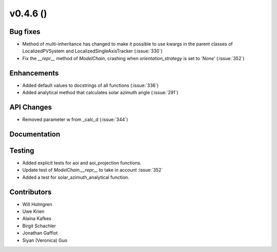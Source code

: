 .. _whatsnew_0460:

v0.4.6 ()
---------


Bug fixes
~~~~~~~~~

* Method of multi-inheritance has changed to make it possible to use kwargs in
  the parent classes of LocalizedPVSystem and LocalizedSingleAxisTracker
  (:issue:`330`)
* Fix the `__repr__` method of `ModelChain`, crashing when
  `orientation_strategy` is set to `'None'` (:issue:`352`)


Enhancements
~~~~~~~~~~~~
* Added default values to docstrings of all functions (:issue:`336`)
* Added analytical method that calculates solar azimuth angle (:issue:`291`)

API Changes
~~~~~~~~~~~
* Removed parameter w from _calc_d (:issue:`344`)

Documentation
~~~~~~~~~~~~~


Testing
~~~~~~~

* Added explicit tests for aoi and aoi_projection functions.
* Update test of `ModelChain.__repr__` to take in account :issue:`352`
* Added a test for solar_azimuth_analytical function.


Contributors
~~~~~~~~~~~~

* Will Holmgren
* Uwe Krien
* Alaina Kafkes
* Birgit Schachler
* Jonathan Gaffiot
* Siyan (Veronica) Guo
